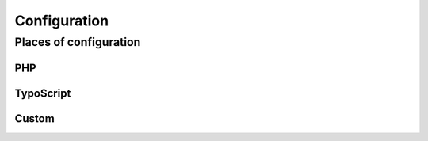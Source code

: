 Configuration
=============

Places of configuration
-----------------------

PHP
^^^

TypoScript
^^^^^^^^^^

Custom
^^^^^^
